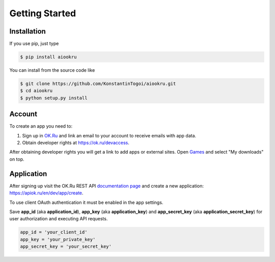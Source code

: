 Getting Started
===============

Installation
------------

If you use pip, just type

.. code-block:: shell

    $ pip install aiookru

You can install from the source code like

.. code-block:: shell

    $ git clone https://github.com/KonstantinTogoi/aiookru.git
    $ cd aiookru
    $ python setup.py install

Account
-------

To create an app you need to:

1. Sign up in `OK.Ru <https://ok.ru>`_ and link an email to your account to receive emails with app data.
2. Obtain developer rights at https://ok.ru/devaccess.

After obtaining developer rights you will get a link
to add apps or external sites.
Open `Games <https://ok.ru/vitrine>`_ and select "My downloads" on top.

Application
-----------

After signing up visit the OK.Ru REST API
`documentation page <https://apiok.ru/en/>`_
and create a new application: https://apiok.ru/en/dev/app/create.

To use client OAuth authentication it must be enabled in the app settings.

Save **app_id** (aka **application_id**), **app_key** (aka **application_key**)
and **app_secret_key** (aka **application_secret_key**)
for user authorization and executing API requests.

.. code-block:: python

    app_id = 'your_client_id'
    app_key = 'your_private_key'
    app_secret_key = 'your_secret_key'
